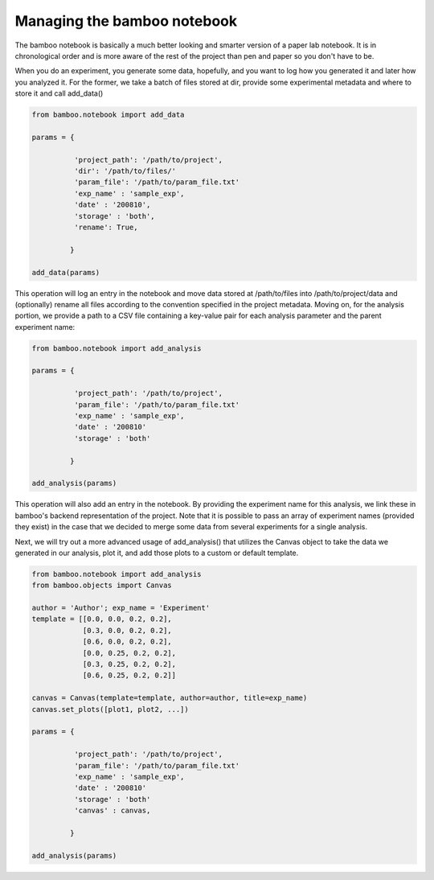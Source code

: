 Managing the bamboo notebook
============================

The bamboo notebook is basically a much better looking and smarter version of
a paper lab notebook. It is in chronological order and is more aware of the
rest of the project than pen and paper so you don't have to be.

When you do an experiment, you generate some data, hopefully, and you want
to log how you generated it and later how you analyzed it. For the former,
we take a batch of files stored at dir, provide some experimental metadata
and where to store it and call add_data()

.. code:: python

  from bamboo.notebook import add_data

  params = {

            'project_path': '/path/to/project',
            'dir': '/path/to/files/'
            'param_file': '/path/to/param_file.txt'
            'exp_name' : 'sample_exp',
            'date' : '200810',
            'storage' : 'both',
            'rename': True,

           }

  add_data(params)

This operation will log an entry in the notebook and move data stored
at /path/to/files into /path/to/project/data and (optionally) rename all files
according to the convention specified in the project metadata.
Moving on, for the analysis portion, we provide a path to a CSV file containing
a key-value pair for each analysis parameter and the parent experiment name:

.. code:: python

  from bamboo.notebook import add_analysis

  params = {

            'project_path': '/path/to/project',
            'param_file': '/path/to/param_file.txt'
            'exp_name' : 'sample_exp',
            'date' : '200810'
            'storage' : 'both'

           }

  add_analysis(params)

This operation will also add an entry in the notebook.
By providing the experiment name for this analysis, we link these in
bamboo's backend representation of the project. Note that it is possible to
pass an array of experiment names (provided they exist) in the case that
we decided to merge some data from several experiments for a single analysis.

Next, we will try out a more advanced usage of add_analysis() that utilizes
the Canvas object to take the data we generated in our analysis, plot it, and
add those plots to a custom or default template.

.. code:: python

  from bamboo.notebook import add_analysis
  from bamboo.objects import Canvas

  author = 'Author'; exp_name = 'Experiment'
  template = [[0.0, 0.0, 0.2, 0.2],
              [0.3, 0.0, 0.2, 0.2],
              [0.6, 0.0, 0.2, 0.2],
              [0.0, 0.25, 0.2, 0.2],
              [0.3, 0.25, 0.2, 0.2],
              [0.6, 0.25, 0.2, 0.2]]

  canvas = Canvas(template=template, author=author, title=exp_name)
  canvas.set_plots([plot1, plot2, ...])

  params = {

            'project_path': '/path/to/project',
            'param_file': '/path/to/param_file.txt'
            'exp_name' : 'sample_exp',
            'date' : '200810'
            'storage' : 'both'
            'canvas' : canvas,

           }

  add_analysis(params)

